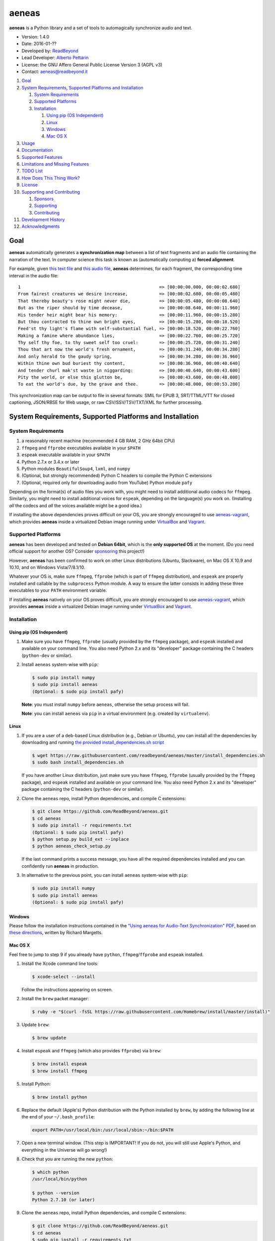 aeneas
======

**aeneas** is a Python library and a set of tools to automagically
synchronize audio and text.

-  Version: 1.4.0
-  Date: 2016-01-??
-  Developed by: `ReadBeyond <http://www.readbeyond.it/>`__
-  Lead Developer: `Alberto Pettarin <http://www.albertopettarin.it/>`__
-  License: the GNU Affero General Public License Version 3 (AGPL v3)
-  Contact: aeneas@readbeyond.it

1.  `Goal <#goal>`__
2.  `System Requirements, Supported Platforms and
    Installation <#system-requirements-supported-platforms-and-installation>`__

    1. `System Requirements <#system-requirements>`__
    2. `Supported Platforms <#supported-platforms>`__
    3. `Installation <#installation>`__

       1. `Using pip (OS Independent) <#using-pip-os-independent>`__
       2. `Linux <#linux>`__
       3. `Windows <#windows>`__
       4. `Mac OS X <#mac-os-x>`__

3.  `Usage <#usage>`__
4.  `Documentation <#documentation>`__
5.  `Supported Features <#supported-features>`__
6.  `Limitations and Missing
    Features <#limitations-and-missing-features>`__
7.  `TODO List <#todo-list>`__
8.  `How Does This Thing Work? <#how-does-this-thing-work>`__
9.  `License <#license>`__
10. `Supporting and Contributing <#supporting-cand-contributing>`__

    1. `Sponsors <#sponsors>`__
    2. `Supporting <#supporting>`__
    3. `Contributing <#contributing>`__

11. `Development History <#development-history>`__
12. `Acknowledgments <#acknowledgments>`__

Goal
----

**aeneas** automatically generates a **synchronization map** between a
list of text fragments and an audio file containing the narration of the
text. In computer science this task is known as (automatically computing
a) **forced alignment**.

For example, given `this text
file <https://raw.githubusercontent.com/readbeyond/aeneas/master/aeneas/tests/res/container/job/assets/p001.xhtml>`__
and `this audio
file <https://raw.githubusercontent.com/readbeyond/aeneas/master/aeneas/tests/res/container/job/assets/p001.mp3>`__,
**aeneas** determines, for each fragment, the corresponding time
interval in the audio file:

::

    1                                                     => [00:00:00.000, 00:00:02.680]
    From fairest creatures we desire increase,            => [00:00:02.680, 00:00:05.480]
    That thereby beauty's rose might never die,           => [00:00:05.480, 00:00:08.640]
    But as the riper should by time decease,              => [00:00:08.640, 00:00:11.960]
    His tender heir might bear his memory:                => [00:00:11.960, 00:00:15.280]
    But thou contracted to thine own bright eyes,         => [00:00:15.280, 00:00:18.520]
    Feed'st thy light's flame with self-substantial fuel, => [00:00:18.520, 00:00:22.760]
    Making a famine where abundance lies,                 => [00:00:22.760, 00:00:25.720]
    Thy self thy foe, to thy sweet self too cruel:        => [00:00:25.720, 00:00:31.240]
    Thou that art now the world's fresh ornament,         => [00:00:31.240, 00:00:34.280]
    And only herald to the gaudy spring,                  => [00:00:34.280, 00:00:36.960]
    Within thine own bud buriest thy content,             => [00:00:36.960, 00:00:40.640]
    And tender churl mak'st waste in niggarding:          => [00:00:40.640, 00:00:43.600]
    Pity the world, or else this glutton be,              => [00:00:43.600, 00:00:48.000]
    To eat the world's due, by the grave and thee.        => [00:00:48.000, 00:00:53.280]

This synchronization map can be output to file in several formats: SMIL
for EPUB 3, SRT/TTML/VTT for closed captioning, JSON/RBSE for Web usage,
or raw CSV/SSV/TSV/TXT/XML for further processing.

System Requirements, Supported Platforms and Installation
---------------------------------------------------------

System Requirements
~~~~~~~~~~~~~~~~~~~

1. a reasonably recent machine (recommended 4 GB RAM, 2 GHz 64bit CPU)
2. ``ffmpeg`` and ``ffprobe`` executables available in your ``$PATH``
3. ``espeak`` executable available in your ``$PATH``
4. Python 2.7.x or 3.4.x or later
5. Python modules ``BeautifulSoup4``, ``lxml``, and ``numpy``
6. (Optional, but strongly recommended) Python C headers to compile the
   Python C extensions
7. (Optional, required only for downloading audio from YouTube) Python
   module ``pafy``

Depending on the format(s) of audio files you work with, you might need
to install additional audio codecs for ``ffmpeg``. Similarly, you might
need to install additional voices for ``espeak``, depending on the
language(s) you work on. (Installing *all* the codecs and *all* the
voices available might be a good idea.)

If installing the above dependencies proves difficult on your OS, you
are strongly encouraged to use
`aeneas-vagrant <https://github.com/readbeyond/aeneas-vagrant>`__, which
provides **aeneas** inside a virtualized Debian image running under
`VirtualBox <https://www.virtualbox.org/>`__ and
`Vagrant <http://www.vagrantup.com/>`__.

Supported Platforms
~~~~~~~~~~~~~~~~~~~

**aeneas** has been developed and tested on **Debian 64bit**, which is
the **only supported OS** at the moment. (Do you need official support
for another OS? Consider `sponsoring <#supporting>`__ this project!)

However, **aeneas** has been confirmed to work on other Linux
distributions (Ubuntu, Slackware), on Mac OS X 10.9 and 10.10, and on
Windows Vista/7/8.1/10.

Whatever your OS is, make sure ``ffmpeg``, ``ffprobe`` (which is part of
``ffmpeg`` distribution), and ``espeak`` are properly installed and
callable by the ``subprocess`` Python module. A way to ensure the latter
consists in adding these three executables to your ``PATH`` environment
variable.

If installing **aeneas** natively on your OS proves difficult, you are
strongly encouraged to use
`aeneas-vagrant <https://github.com/readbeyond/aeneas-vagrant>`__, which
provides **aeneas** inside a virtualized Debian image running under
`VirtualBox <https://www.virtualbox.org/>`__ and
`Vagrant <http://www.vagrantup.com/>`__.

Installation
~~~~~~~~~~~~

Using pip (OS Independent)
^^^^^^^^^^^^^^^^^^^^^^^^^^

1. Make sure you have ``ffmpeg``, ``ffprobe`` (usually provided by the
   ``ffmpeg`` package), and ``espeak`` installed and available on your
   command line. You also need Python 2.x and its "developer" package
   containing the C headers (``python-dev`` or similar).

2. Install ``aeneas`` system-wise with ``pip``:

   .. code:: bash

       $ sudo pip install numpy
       $ sudo pip install aeneas
       (Optional: $ sudo pip install pafy)

   **Note**: you must install ``numpy`` before ``aeneas``, otherwise the
   setup process will fail.

   **Note**: you can install ``aeneas`` via ``pip`` in a virtual
   environment (e.g. created by ``virtualenv``).

Linux
^^^^^

1. If you are a user of a ``deb``-based Linux distribution (e.g., Debian
   or Ubuntu), you can install all the dependencies by downloading and
   running `the provided install\_dependencies.sh
   script <https://raw.githubusercontent.com/readbeyond/aeneas/master/install_dependencies.sh>`__

   .. code:: bash

       $ wget https://raw.githubusercontent.com/readbeyond/aeneas/master/install_dependencies.sh
       $ sudo bash install_dependencies.sh

   If you have another Linux distribution, just make sure you have
   ``ffmpeg``, ``ffprobe`` (usually provided by the ``ffmpeg`` package),
   and ``espeak`` installed and available on your command line. You also
   need Python 2.x and its "developer" package containing the C headers
   (``python-dev`` or similar).

2. Clone the ``aeneas`` repo, install Python dependencies, and compile C
   extensions:

   .. code:: bash

       $ git clone https://github.com/ReadBeyond/aeneas.git
       $ cd aeneas
       $ sudo pip install -r requirements.txt
       (Optional: $ sudo pip install pafy)
       $ python setup.py build_ext --inplace
       $ python aeneas_check_setup.py

   If the last command prints a success message, you have all the
   required dependencies installed and you can confidently run
   **aeneas** in production.

3. In alternative to the previous point, you can install ``aeneas``
   system-wise with ``pip``:

   .. code:: bash

       $ sudo pip install numpy
       $ sudo pip install aeneas
       (Optional: $ sudo pip install pafy)

Windows
^^^^^^^

Please follow the installation instructions contained in the `"Using
aeneas for Audio-Text Synchronization"
PDF <http://software.sil.org/scriptureappbuilder/resources/>`__, based
on `these
directions <https://groups.google.com/d/msg/aeneas-forced-alignment/p9cb1FA0X0I/8phzUgIqBAAJ>`__,
written by Richard Margetts.

Mac OS X
^^^^^^^^

Feel free to jump to step 9 if you already have ``python``,
``ffmpeg``/``ffprobe`` and ``espeak`` installed.

1.  Install the Xcode command line tools:

    .. code:: bash

        $ xcode-select --install

    Follow the instructions appearing on screen.

2.  Install the ``brew`` packet manager:

    .. code:: bash

        $ ruby -e "$(curl -fsSL https://raw.githubusercontent.com/Homebrew/install/master/install)"

3.  Update ``brew``:

    .. code:: bash

        $ brew update

4.  Install ``espeak`` and ``ffmpeg`` (which also provides ``ffprobe``)
    via ``brew``:

    .. code:: bash

        $ brew install espeak
        $ brew install ffmpeg

5.  Install Python:

    .. code:: bash

        $ brew install python

6.  Replace the default (Apple's) Python distribution with the Python
    installed by ``brew``, by adding the following line at the end of
    your ``~/.bash_profile``:

    .. code:: bash

        export PATH=/usr/local/bin:/usr/local/sbin:~/bin:$PATH

7.  Open a new terminal window. (This step is IMPORTANT! If you do not,
    you will still use Apple's Python, and everything in the Universe
    will go wrong!)

8.  Check that you are running the new ``python``:

    .. code:: bash

        $ which python
        /usr/local/bin/python

        $ python --version
        Python 2.7.10 (or later)

9.  Clone the ``aeneas`` repo, install Python dependencies, and compile
    C extensions:

    .. code:: bash

        $ git clone https://github.com/ReadBeyond/aeneas.git
        $ cd aeneas
        $ sudo pip install -r requirements.txt
        (Optional: $ sudo pip install pafy)
        $ python setup.py build_ext --inplace
        $ python aeneas_check_setup.py

    If the last command prints a success message, you have all the
    required dependencies installed and you can confidently run
    **aeneas** in production.

10. In alternative to the previous point, you can install ``aeneas``
    system-wise with ``pip``:

    .. code:: bash

        $ sudo pip install numpy
        $ sudo pip install aeneas
        (Optional: $ sudo pip install pafy)

Usage
-----

1. Install ``aeneas`` as described above. (Only the first time!)

2. Open a command prompt/shell/terminal and go to the root directory of
   the aeneas repository, that is, the one containing the ``README.md``
   and ``VERSION`` files. (This step is not needed if you installed
   ``aeneas`` with ``pip``, since you will have the ``aeneas`` module
   available system-wise.)

3. To compute a synchronization map ``map.json`` for a pair
   (``audio.mp3``, ``text.txt`` in ``plain`` text format), you can run:

   .. code:: bash

       $ python -m aeneas.tools.execute_task audio.mp3 text.txt "task_language=en|os_task_file_format=json|is_text_type=plain" map.json

   The third parameter (the *configuration string*) can specify several
   parameters/options. See the
   `documentation <http://www.readbeyond.it/aeneas/docs/>`__ or use the
   ``-h`` switch for details.

4. To compute a synchronization map ``map.smil`` for a pair
   (``audio.mp3``, ``page.xhtml`` containing fragments marked by ``id``
   attributes like ``f001``), you can run:

   .. code:: bash

       $ python -m aeneas.tools.execute_task audio.mp3 page.xhtml "task_language=en|os_task_file_format=smil|os_task_file_smil_audio_ref=audio.mp3|os_task_file_smil_page_ref=page.xhtml|is_text_type=unparsed|is_text_unparsed_id_regex=f[0-9]+|is_text_unparsed_id_sort=numeric" map.smil

5. If you have several tasks to run, you can create a job container and
   a configuration file, and run them all at once:

   .. code:: bash

       $ python -m aeneas.tools.execute_job job.zip /tmp/

   File ``job.zip`` should contain a ``config.txt`` or ``config.xml``
   configuration file, providing **aeneas** with all the information
   needed to parse the input assets and format the output sync map
   files. See the
   `documentation <http://www.readbeyond.it/aeneas/docs/>`__ or use the
   ``-h`` switch for details.

You might want to run ``execute_task`` or ``execute_job`` with ``-h`` to
get an usage message and some examples:

.. code:: bash

    $ python -m aeneas.tools.execute_task -h
    $ python -m aeneas.tools.execute_job -h

See the `documentation <http://www.readbeyond.it/aeneas/docs/>`__ for an
introduction to the concepts of ``task`` and ``job``, and for the list
of all the available options.

Documentation
-------------

Online: http://www.readbeyond.it/aeneas/docs/

Generated from the source files (it requires ``sphinx``):

.. code:: bash

    $ git clone https://github.com/readbeyond/aeneas.git
    $ cd aeneas/docs
    $ make html

Tutorial: `A Practical Introduction To The aeneas
Package <http://www.albertopettarin.it/blog/2015/05/21/a-practical-introduction-to-the-aeneas-package.html>`__

Mailing list: https://groups.google.com/d/forum/aeneas-forced-alignment

Changelog: http://www.readbeyond.it/aeneas/docs/changelog.html

Supported Features
------------------

-  Input text files in plain, parsed, subtitles, or unparsed format
-  Text extraction from XML (e.g., XHTML) files using ``id`` and
   ``class`` attributes
-  Arbitrary text fragment granularity (single word, subphrase, phrase,
   paragraph, etc.)
-  Input audio file formats: all those supported by ``ffmpeg``
-  Possibility of downloading the audio file from a YouTube video
-  Batch processing
-  Output sync map formats: CSV, JSON, RBSE, SMIL, SSV, TSV, TTML, TXT,
   VTT, XML
-  Tested languages: BG, CA, CY, DA, DE, EL, EN, EO, ES, ET, FA, FI, FR,
   GA, GRC, HR, HU, IS, IT, LA, LT, LV, NL, NO, RO, RU, PL, PT, SK, SR,
   SV, SW, TR, UK
-  Robust against misspelled/mispronounced words, local rearrangements
   of words, background noise/sporadic spikes
-  Code suitable for a Web app deployment (e.g., on-demand AWS
   instances)
-  Adjustable splitting times, including a max character/second
   constraint for CC applications
-  Automated detection of audio head/tail
-  MFCC and DTW computed as Python C extensions to reduce the processing
   time
-  On Linux, ``espeak`` called via a Python C extension for faster audio
   synthesis
-  Output an HTML file (from ``finetuneas`` project) for fine tuning the
   sync map manually

Limitations and Missing Features
--------------------------------

-  Audio should match the text: large portions of spurious text or audio
   might produce a wrong sync map
-  Audio is assumed to be spoken: not suitable/YMMV for song captioning
-  No protection against memory trashing if you feed extremely long
   audio files
-  On Mac OS X and Windows, audio synthesis might be slow if you have
   thousands of text fragments

TODO List
---------

-  Improving robustness against music in background
-  Isolate non-speech intervals (music, prolonged silence)
-  Automated text fragmentation based on audio analysis
-  Auto-tuning DTW parameters
-  Reporting the alignment score
-  Improving (removing?) dependency from ``espeak``, ``ffmpeg``,
   ``ffprobe`` executables
-  Multilevel sync map granularity (e.g., multilevel SMIL output)
-  Better documentation
-  Testing other approaches, like HMM
-  Publishing the package on Debian repo

Would you like to see one of the above points done? Consider
`sponsoring <#supporting>`__ this project!

How Does This Thing Work?
-------------------------

One Word Explanation
~~~~~~~~~~~~~~~~~~~~

Math.

One Sentence Explanation (Layman Edition)
~~~~~~~~~~~~~~~~~~~~~~~~~~~~~~~~~~~~~~~~~

A good deal of math and computer science, a handful of software
engineering and some optimization tricks.

One Sentence Explanation (Pro Edition)
~~~~~~~~~~~~~~~~~~~~~~~~~~~~~~~~~~~~~~

Using the Sakoe-Chiba Band Dynamic Time Warping (DTW) algorithm to align
the Mel-frequency cepstral coefficients (MFCCs) representation of the
given (real) audio wave and the audio wave obtained by synthesizing the
text fragments with a TTS engine, eventually mapping the computed
alignment back onto the (real) time domain.

Extended Explanation
~~~~~~~~~~~~~~~~~~~~

To be written. Eventually. Some day.

License
-------

**aeneas** is released under the terms of the GNU Affero General Public
License Version 3. See the
`LICENSE <https://raw.githubusercontent.com/readbeyond/aeneas/master/LICENSE>`__
file for details.

The pure Python code for computing the MFCCs ``aeneas/mfcc.py`` is a
verbatim copy from the `CMU Sphinx3
project <http://cmusphinx.sourceforge.net/>`__. See
`licenses/sphinx3.txt <https://raw.githubusercontent.com/readbeyond/aeneas/master/licenses/sphinx3.txt>`__
for details.

The pure Python code for reading and writing WAVE files
``aeneas/wavfile.py`` is a verbatim copy from the `scipy
project <https://github.com/scipy/scipy/>`__, included here to avoid
installing the whole ``scipy`` package. See
`licenses/scipy.txt <https://raw.githubusercontent.com/readbeyond/aeneas/master/licenses/scipy.txt>`__
for details.

The C header ``speak_lib.h`` for ``espeak`` is a verbatim copy from the
`espeak project <http://espeak.sourceforge.net/>`__. See
`licenses/eSpeak.txt <https://raw.githubusercontent.com/readbeyond/aeneas/master/licenses/eSpeak.txt>`__
for details.

The HTML file ``aeneas/res/finetuneas.html`` is a verbatim copy from the
`finetuneas project <https://github.com/ozdefir/finetuneas>`__, courtesy
of Firat Özdemir. See
`licenses/finetuneas.txt <https://raw.githubusercontent.com/readbeyond/aeneas/master/licenses/finetuneas.txt>`__
for details.

Audio files contained in the unit tests ``aeneas/tests/res/`` directory
are adapted from recordings produced by the `LibriVox
Project <http://www.librivox.org>`__ and they are in the public domain.
See
`licenses/LibriVox.txt <https://raw.githubusercontent.com/readbeyond/aeneas/master/licenses/LibriVox.txt>`__
for details.

Text files contained in the unit tests ``aeneas/tests/res/`` directory
are adapted from files produced by the `Project
Gutenberg <http://www.gutenberg.org>`__ and they are in the public
domain. See
`licenses/ProjectGutenberg.txt <https://raw.githubusercontent.com/readbeyond/aeneas/master/licenses/ProjectGutenberg.txt>`__
for details.

No copy rights were harmed in the making of this project.

Supporting and Contributing
---------------------------

Sponsors
~~~~~~~~

-  **July 2015**: `Michele
   Gianella <https://plus.google.com/+michelegianella/about>`__
   generously supported the development of the boundary adjustment code
   (v1.0.4)

-  **August 2015**: `Michele
   Gianella <https://plus.google.com/+michelegianella/about>`__
   partially sponsored the port of the MFCC/DTW code to C (v1.1.0)

-  **September 2015**: friends in West Africa partially sponsored the
   development of the head/tail detection code (v1.2.0)

-  **October 2015**: an anonymous donation sponsored the development of
   the "YouTube downloader" option (v1.3.0)

Supporting
~~~~~~~~~~

Would you like supporting the development of **aeneas**?

I accept sponsorships to

-  fix bugs,
-  add new features,
-  improve the quality and the performance of the code,
-  port the code to other languages/platforms,
-  support of third party installations, and
-  improve the documentation.

In case, feel free to `get in touch <mailto:aeneas@readbeyond.it>`__.

Contributing
~~~~~~~~~~~~

If you think you found a bug, please use the `GitHub issue
tracker <https://github.com/readbeyond/aeneas/issues>`__ to file a bug
report.

If you are able to contribute code directly, that is awesome! I will be
glad to merge it!

Just a few rules, to make life easier for both you and me:

1. Please do not work on the ``master`` branch. Instead, create a new
   branch on your GitHub repo by cheking out the ``devel`` branch. Open
   a pull request from your branch on your repo to the ``devel`` branch
   on this GitHub repo.

2. Please make your code consistent with the existing code base style
   (see the `Google Python Style
   Guide <https://google-styleguide.googlecode.com/svn/trunk/pyguide.html>`__
   ), and test your contributed code against the unit tests before
   opening the pull request.

3. Ideally, add some unit tests for the code you are submitting, either
   adding them to the existing unit tests or creating a new file in
   ``aeneas/tests/``.

4. **Please note that, by opening a pull request, you automatically
   agree to apply the AGPL v3 license to the code you contribute.**

Development History
-------------------

**Early 2012**: Nicola Montecchio and Alberto Pettarin co-developed an
initial experimental package to align audio and text, intended to be run
locally to compute Media Overlay (SMIL) files for EPUB 3 Audio-eBooks

**Late 2012-June 2013**: Alberto Pettarin continued engineering and
tuning the alignment tool, making it faster and memory efficient,
writing the I/O functions for batch processing of multiple audio/text
pairs, and started producing the first EPUB 3 Audio-eBooks with Media
Overlays (SMIL files) computed automatically by this package

**July 2013**: incorporation of ReadBeyond Srl

**July 2013-March 2014**: development of ReadBeyond Sync, a SaaS version
of this package, exposing the alignment function via APIs and a Web
application

**March 2014**: launch of ReadBeyond Sync beta

**April 2015**: ReadBeyond Sync beta ended

**May 2015**: release of this package on GitHub

**August 2015**: release of v1.1.0, including Python C extensions to
speed the computation of audio/text alignment up

**September 2015**: release of v1.2.0, including code to automatically
detect the audio head/tail

**October 2015**: release of v1.3.0, including calling espeak via its C
API (on Linux) for faster audio synthesis, and the possibility of
downloading audio from YouTube

**November 2015**: release of v1.3.2, for the first time available also
on `PyPI <https://pypi.python.org/pypi/aeneas/>`__

**January 2016**: release of v1.4.0, supporting both Python 2.7.x and
3.4 or later

Acknowledgments
---------------

Many thanks to **Nicola Montecchio**, who suggested using MFCCs and DTW,
and co-developed the first experimental code for aligning audio and
text.

**Paolo Bertasi**, who developed the APIs and Web application for
ReadBeyond Sync, helped shaping the structure of this package for its
asynchronous usage.

**Chris Hubbard** prepared the files for packaging aeneas as a
Debian/Ubuntu ``.deb``.

All the mighty `GitHub
contributors <https://github.com/readbeyond/aeneas/graphs/contributors>`__,
and the members of the `Google
Group <https://groups.google.com/d/forum/aeneas-forced-alignment>`__.

